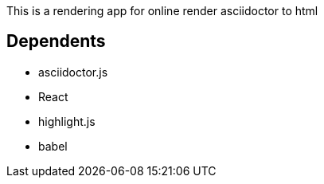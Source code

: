 This is a rendering app for online render asciidoctor to html

== Dependents
* asciidoctor.js
* React
* highlight.js
* babel
